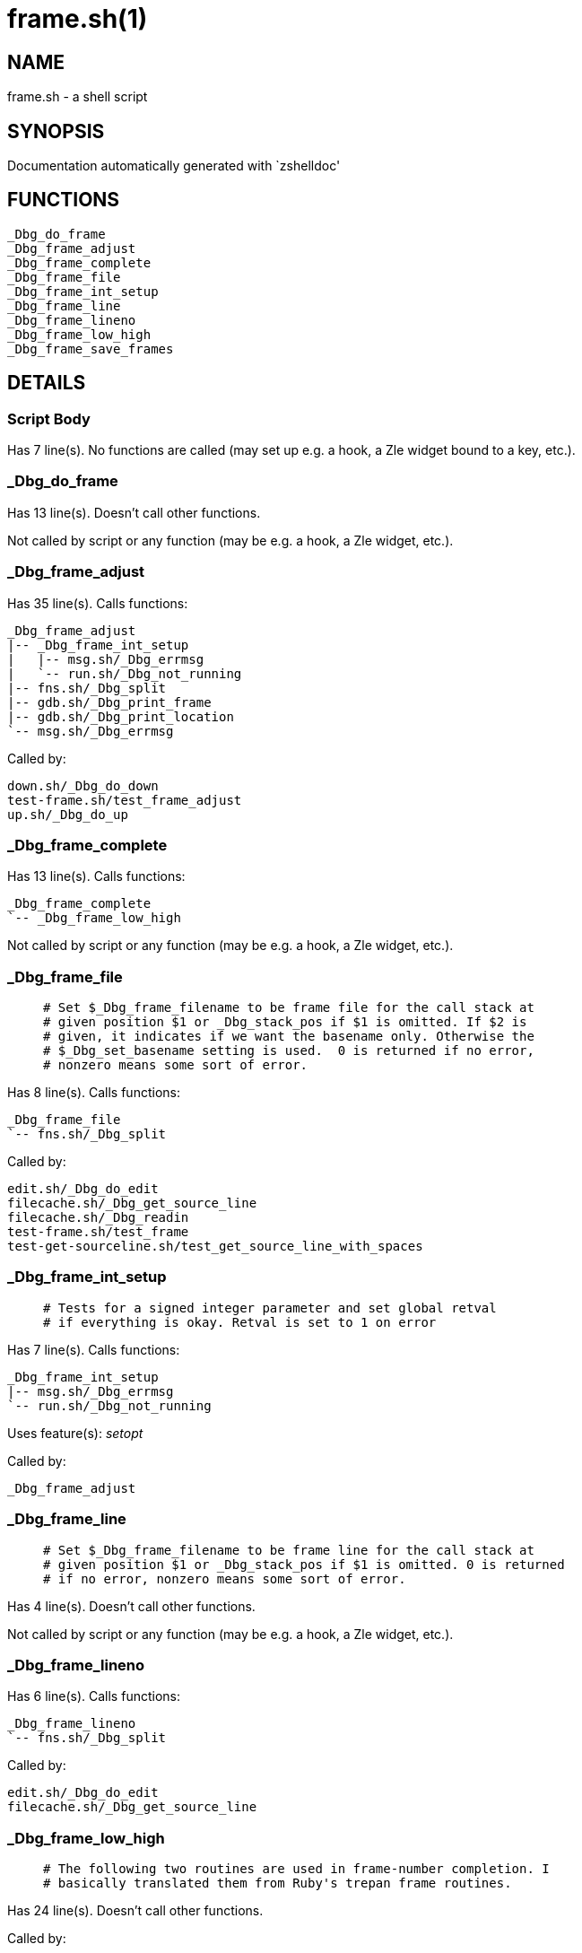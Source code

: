 frame.sh(1)
===========
:compat-mode!:

NAME
----
frame.sh - a shell script

SYNOPSIS
--------
Documentation automatically generated with `zshelldoc'

FUNCTIONS
---------

 _Dbg_do_frame
 _Dbg_frame_adjust
 _Dbg_frame_complete
 _Dbg_frame_file
 _Dbg_frame_int_setup
 _Dbg_frame_line
 _Dbg_frame_lineno
 _Dbg_frame_low_high
 _Dbg_frame_save_frames

DETAILS
-------

Script Body
~~~~~~~~~~~

Has 7 line(s). No functions are called (may set up e.g. a hook, a Zle widget bound to a key, etc.).

_Dbg_do_frame
~~~~~~~~~~~~~

Has 13 line(s). Doesn't call other functions.

Not called by script or any function (may be e.g. a hook, a Zle widget, etc.).

_Dbg_frame_adjust
~~~~~~~~~~~~~~~~~

Has 35 line(s). Calls functions:

 _Dbg_frame_adjust
 |-- _Dbg_frame_int_setup
 |   |-- msg.sh/_Dbg_errmsg
 |   `-- run.sh/_Dbg_not_running
 |-- fns.sh/_Dbg_split
 |-- gdb.sh/_Dbg_print_frame
 |-- gdb.sh/_Dbg_print_location
 `-- msg.sh/_Dbg_errmsg

Called by:

 down.sh/_Dbg_do_down
 test-frame.sh/test_frame_adjust
 up.sh/_Dbg_do_up

_Dbg_frame_complete
~~~~~~~~~~~~~~~~~~~

Has 13 line(s). Calls functions:

 _Dbg_frame_complete
 `-- _Dbg_frame_low_high

Not called by script or any function (may be e.g. a hook, a Zle widget, etc.).

_Dbg_frame_file
~~~~~~~~~~~~~~~

____
 # Set $_Dbg_frame_filename to be frame file for the call stack at
 # given position $1 or _Dbg_stack_pos if $1 is omitted. If $2 is
 # given, it indicates if we want the basename only. Otherwise the
 # $_Dbg_set_basename setting is used.  0 is returned if no error,
 # nonzero means some sort of error.
____

Has 8 line(s). Calls functions:

 _Dbg_frame_file
 `-- fns.sh/_Dbg_split

Called by:

 edit.sh/_Dbg_do_edit
 filecache.sh/_Dbg_get_source_line
 filecache.sh/_Dbg_readin
 test-frame.sh/test_frame
 test-get-sourceline.sh/test_get_source_line_with_spaces

_Dbg_frame_int_setup
~~~~~~~~~~~~~~~~~~~~

____
 # Tests for a signed integer parameter and set global retval
 # if everything is okay. Retval is set to 1 on error
____

Has 7 line(s). Calls functions:

 _Dbg_frame_int_setup
 |-- msg.sh/_Dbg_errmsg
 `-- run.sh/_Dbg_not_running

Uses feature(s): _setopt_

Called by:

 _Dbg_frame_adjust

_Dbg_frame_line
~~~~~~~~~~~~~~~

____
 # Set $_Dbg_frame_filename to be frame line for the call stack at
 # given position $1 or _Dbg_stack_pos if $1 is omitted. 0 is returned
 # if no error, nonzero means some sort of error.
____

Has 4 line(s). Doesn't call other functions.

Not called by script or any function (may be e.g. a hook, a Zle widget, etc.).

_Dbg_frame_lineno
~~~~~~~~~~~~~~~~~

Has 6 line(s). Calls functions:

 _Dbg_frame_lineno
 `-- fns.sh/_Dbg_split

Called by:

 edit.sh/_Dbg_do_edit
 filecache.sh/_Dbg_get_source_line

_Dbg_frame_low_high
~~~~~~~~~~~~~~~~~~~

____
 # The following two routines are used in frame-number completion. I
 # basically translated them from Ruby's trepan frame routines.
____

Has 24 line(s). Doesn't call other functions.

Called by:

 _Dbg_frame_complete

_Dbg_frame_save_frames
~~~~~~~~~~~~~~~~~~~~~~

____
 # Save stack frames in array _Dbg_frame_stack ignoring the
 # first (most recent) $1 of these. We assume "setopt ksharrarrys"
 # (origin 0) has beeen set previously.
____

Has 17 line(s). Calls functions:

 _Dbg_frame_save_frames
 `-- fns.sh/_Dbg_split

Called by:

 hook.sh/_Dbg_trap_handler
 test-frame.sh/test_frame_adjust
 test-frame.sh/test_frame

